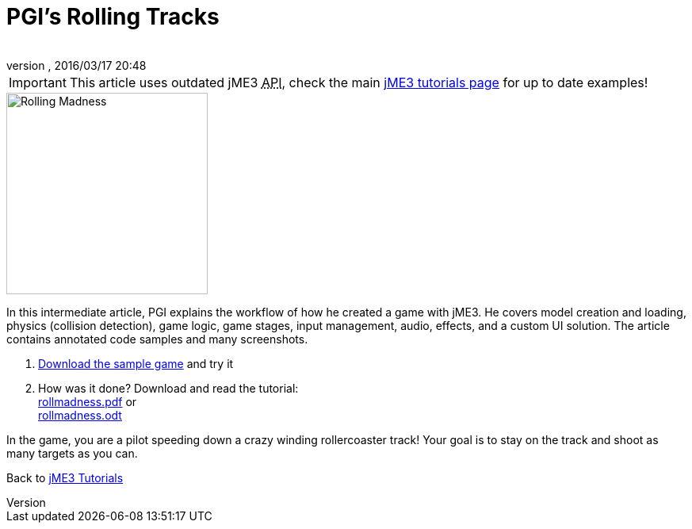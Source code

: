 = PGI's Rolling Tracks
:author: 
:revnumber: 
:revdate: 2016/03/17 20:48
:keywords: game, intermediate
:relfileprefix: ../../
:imagesdir: ../..
ifdef::env-github,env-browser[:outfilesuffix: .adoc]



[IMPORTANT]
====
This article uses outdated jME3 +++<abbr title="Application Programming Interface">API</abbr>+++, check the main <<jme3#,jME3 tutorials page>> for up to date examples!
====


image::jme3/rolling-madness.png[Rolling Madness,with="324",height="254",align="right"]



In this intermediate article, PGI explains the workflow of how he created a game with jME3. He covers model creation and loading, physics (collision detection), game logic, game stages, input management, audio, effects, and a custom UI solution. The article contains annotated code samples and many screenshots.


.  link:http://www.tukano.it/rollingtracks/rolling_tracks_0.2.zip[Download the sample game] and try it
.  How was it done? Download and read the tutorial: +
link:http://www.tukano.it/documents/rollmadness.pdf[rollmadness.pdf] or +
link:http://www.tukano.it/documents/rollmadness.odt[rollmadness.odt]

In the game, you are a pilot speeding down a crazy winding rollercoaster track! Your goal is to stay on the track and shoot as many targets as you can. 


Back to <<jme3#,jME3 Tutorials>>

